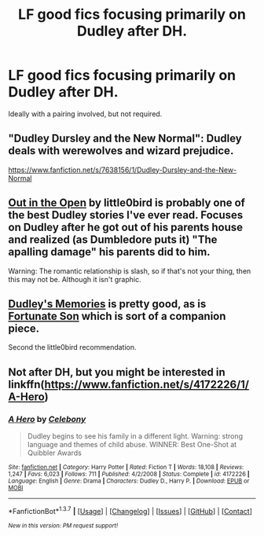 #+TITLE: LF good fics focusing primarily on Dudley after DH.

* LF good fics focusing primarily on Dudley after DH.
:PROPERTIES:
:Author: Englishhedgehog13
:Score: 11
:DateUnix: 1458324453.0
:DateShort: 2016-Mar-18
:FlairText: Request
:END:
Ideally with a pairing involved, but not required.


** "Dudley Dursley and the New Normal": Dudley deals with werewolves and wizard prejudice.

[[https://www.fanfiction.net/s/7638156/1/Dudley-Dursley-and-the-New-Normal]]
:PROPERTIES:
:Author: Starfox5
:Score: 2
:DateUnix: 1458327847.0
:DateShort: 2016-Mar-18
:END:


** [[https://www.fanfiction.net/s/6884016/1/Out-In-the-Open][Out in the Open]] by little0bird is probably one of the best Dudley stories I've ever read. Focuses on Dudley after he got out of his parents house and realized (as Dumbledore puts it) "The apalling damage" his parents did to him.

Warning: The romantic relationship is slash, so if that's not your thing, then this may not be. Although it isn't graphic.
:PROPERTIES:
:Author: RisingSunsets
:Score: 2
:DateUnix: 1458337076.0
:DateShort: 2016-Mar-19
:END:


** [[https://www.fanfiction.net/s/6142629/1/Dudley-s-Memories][Dudley's Memories]] is pretty good, as is [[https://www.fanfiction.net/s/6486190/1/Fortunate-Son][Fortunate Son]] which is sort of a companion piece.

Second the little0bird recommendation.
:PROPERTIES:
:Author: OwlPostAgain
:Score: 2
:DateUnix: 1458367847.0
:DateShort: 2016-Mar-19
:END:


** Not after DH, but you might be interested in linkffn([[https://www.fanfiction.net/s/4172226/1/A-Hero]])
:PROPERTIES:
:Author: ryanvdb
:Score: 1
:DateUnix: 1458673893.0
:DateShort: 2016-Mar-22
:END:

*** [[http://www.fanfiction.net/s/4172226/1/][*/A Hero/*]] by [[https://www.fanfiction.net/u/406888/Celebony][/Celebony/]]

#+begin_quote
  Dudley begins to see his family in a different light. Warning: strong language and themes of child abuse. WINNER: Best One-Shot at Quibbler Awards
#+end_quote

^{/Site/: [[http://www.fanfiction.net/][fanfiction.net]] *|* /Category/: Harry Potter *|* /Rated/: Fiction T *|* /Words/: 18,108 *|* /Reviews/: 1,247 *|* /Favs/: 6,023 *|* /Follows/: 711 *|* /Published/: 4/2/2008 *|* /Status/: Complete *|* /id/: 4172226 *|* /Language/: English *|* /Genre/: Drama *|* /Characters/: Dudley D., Harry P. *|* /Download/: [[http://www.p0ody-files.com/ff_to_ebook/ffn-bot/index.php?id=4172226&source=ff&filetype=epub][EPUB]] or [[http://www.p0ody-files.com/ff_to_ebook/ffn-bot/index.php?id=4172226&source=ff&filetype=mobi][MOBI]]}

--------------

*FanfictionBot*^{1.3.7} *|* [[[https://github.com/tusing/reddit-ffn-bot/wiki/Usage][Usage]]] | [[[https://github.com/tusing/reddit-ffn-bot/wiki/Changelog][Changelog]]] | [[[https://github.com/tusing/reddit-ffn-bot/issues/][Issues]]] | [[[https://github.com/tusing/reddit-ffn-bot/][GitHub]]] | [[[https://www.reddit.com/message/compose?to=%2Fu%2Ftusing][Contact]]]

^{/New in this version: PM request support!/}
:PROPERTIES:
:Author: FanfictionBot
:Score: 1
:DateUnix: 1458673903.0
:DateShort: 2016-Mar-22
:END:
